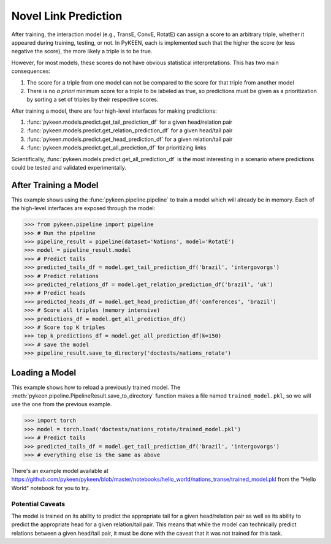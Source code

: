 Novel Link Prediction
=====================
After training, the interaction model (e.g., TransE, ConvE, RotatE) can assign a score to an arbitrary triple,
whether it appeared during training, testing, or not. In PyKEEN, each is implemented such that the higher the score
(or less negative the score), the more likely a triple is to be true.

However, for most models, these scores do not have obvious statistical interpretations. This has two main consequences:

1. The score for a triple from one model can not be compared to the score for that triple from another model
2. There is no *a priori* minimum score for a triple to be labeled as true, so predictions must be given as
   a prioritization by sorting a set of triples by their respective scores.

After training a model, there are four high-level interfaces for making predictions:

1. :func:`pykeen.models.predict.get_tail_prediction_df` for a given head/relation pair
2. :func:`pykeen.models.predict.get_relation_prediction_df` for a given head/tail pair
3. :func:`pykeen.models.predict.get_head_prediction_df` for a given relation/tail pair
4. :func:`pykeen.models.predict.get_all_prediction_df` for prioritizing links

Scientifically, :func:`pykeen.models.predict.get_all_prediction_df` is the most interesting in a scenario where
predictions could be tested and validated experimentally.

After Training a Model
~~~~~~~~~~~~~~~~~~~~~~
This example shows using the :func:`pykeen.pipeline.pipeline` to train a model
which will already be in memory. Each of the high-level interfaces are exposed through the
model:

>>> from pykeen.pipeline import pipeline
>>> # Run the pipeline
>>> pipeline_result = pipeline(dataset='Nations', model='RotatE')
>>> model = pipeline_result.model
>>> # Predict tails
>>> predicted_tails_df = model.get_tail_prediction_df('brazil', 'intergovorgs')
>>> # Predict relations
>>> predicted_relations_df = model.get_relation_prediction_df('brazil', 'uk')
>>> # Predict heads
>>> predicted_heads_df = model.get_head_prediction_df('conferences', 'brazil')
>>> # Score all triples (memory intensive)
>>> predictions_df = model.get_all_prediction_df()
>>> # Score top K triples
>>> top_k_predictions_df = model.get_all_prediction_df(k=150)
>>> # save the model
>>> pipeline_result.save_to_directory('doctests/nations_rotate')

Loading a Model
~~~~~~~~~~~~~~~
This example shows how to reload a previously trained model. The
:meth:`pykeen.pipeline.PipelineResult.save_to_directory` function makes
a file named ``trained_model.pkl``, so we will use the one from the
previous example.

>>> import torch
>>> model = torch.load('doctests/nations_rotate/trained_model.pkl')
>>> # Predict tails
>>> predicted_tails_df = model.get_tail_prediction_df('brazil', 'intergovorgs')
>>> # everything else is the same as above

There's an example model available at
https://github.com/pykeen/pykeen/blob/master/notebooks/hello_world/nations_transe/trained_model.pkl
from the "Hello World" notebook for you to try.

Potential Caveats
-----------------
The model is trained on its ability to predict the appropriate tail for a given head/relation pair as well as its
ability to predict the appropriate head for a given relation/tail pair. This means that while the model can
technically predict relations between a given head/tail pair, it must be done with the caveat that it was not
trained for this task.
